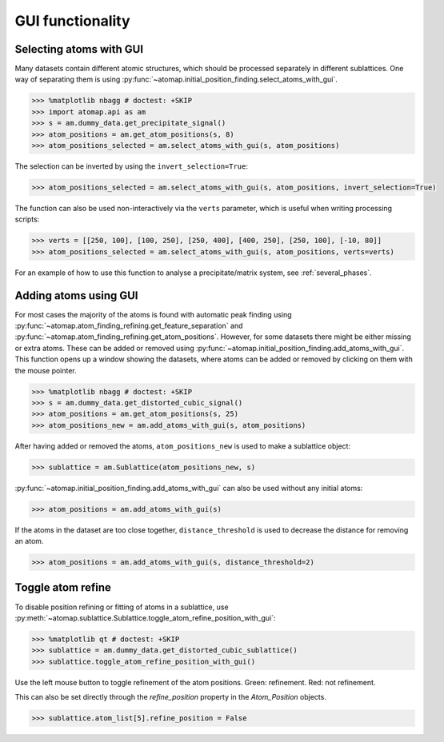 .. _gui_functions:

=================
GUI functionality
=================

.. _atom_selector_gui:

Selecting atoms with GUI
========================

Many datasets contain different atomic structures, which should be processed separately in different sublattices.
One way of separating them is using :py:func:`~atomap.initial_position_finding.select_atoms_with_gui`.


.. code-block:: python

   >>> %matplotlib nbagg # doctest: +SKIP
   >>> import atomap.api as am
   >>> s = am.dummy_data.get_precipitate_signal()
   >>> atom_positions = am.get_atom_positions(s, 8)
   >>> atom_positions_selected = am.select_atoms_with_gui(s, atom_positions)

.. image:: images/atomselectorgui/atom_selector_gui.gif
    :scale: 50 %
    :align: center


The selection can be inverted by using the ``invert_selection=True``:

.. code-block:: python

   >>> atom_positions_selected = am.select_atoms_with_gui(s, atom_positions, invert_selection=True)

.. image:: images/atomselectorgui/atom_selector_invert_selection_gui.gif
    :scale: 50 %
    :align: center


The function can also be used non-interactively via the ``verts`` parameter, which is useful when writing processing scripts:

.. code-block:: python

   >>> verts = [[250, 100], [100, 250], [250, 400], [400, 250], [250, 100], [-10, 80]]
   >>> atom_positions_selected = am.select_atoms_with_gui(s, atom_positions, verts=verts)


For an example of how to use this function to analyse a precipitate/matrix system, see :ref:`several_phases`.


.. _atom_adder_gui:

Adding atoms using GUI
======================

For most cases the majority of the atoms is found with automatic peak finding using :py:func:`~atomap.atom_finding_refining.get_feature_separation` and :py:func:`~atomap.atom_finding_refining.get_atom_positions`.
However, for some datasets there might be either missing or extra atoms.
These can be added or removed using :py:func:`~atomap.initial_position_finding.add_atoms_with_gui`.
This function opens up a window showing the datasets, where atoms can be added or removed by clicking on them with the mouse pointer.


.. code-block:: python

   >>> %matplotlib nbagg # doctest: +SKIP
   >>> s = am.dummy_data.get_distorted_cubic_signal()
   >>> atom_positions = am.get_atom_positions(s, 25)
   >>> atom_positions_new = am.add_atoms_with_gui(s, atom_positions)

.. image:: images/atomadderremovergui/atoms_add_remove_gui.gif
    :scale: 50 %
    :align: center


After having added or removed the atoms, ``atom_positions_new`` is used to make a sublattice object:

.. code-block:: python

   >>> sublattice = am.Sublattice(atom_positions_new, s)


:py:func:`~atomap.initial_position_finding.add_atoms_with_gui` can also be used without any initial atoms:


.. code-block:: python

   >>> atom_positions = am.add_atoms_with_gui(s)


If the atoms in the dataset are too close together, ``distance_threshold`` is used to decrease the distance for removing an atom.


.. code-block:: python

   >>> atom_positions = am.add_atoms_with_gui(s, distance_threshold=2)


.. _toggle_atom_refine:

Toggle atom refine
==================

To disable position refining or fitting of atoms in a sublattice, use :py:meth:`~atomap.sublattice.Sublattice.toggle_atom_refine_position_with_gui`:

.. code-block:: python

   >>> %matplotlib qt # doctest: +SKIP
   >>> sublattice = am.dummy_data.get_distorted_cubic_sublattice()
   >>> sublattice.toggle_atom_refine_position_with_gui()

Use the left mouse button to toggle refinement of the atom positions.
Green: refinement.
Red: not refinement.

.. image:: images/togglerefineposition/toggle_refine_position.gif
    :scale: 50 %
    :align: center

This can also be set directly through the `refine_position` property in the `Atom_Position` objects.

.. code-block:: python

   >>> sublattice.atom_list[5].refine_position = False
